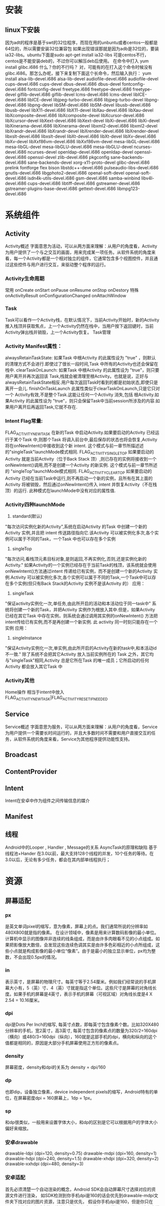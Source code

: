 * 安装
** linux下安装
   因为adt的程序是基于swt的32位程序，而现在用的unbuntu或者centos一般都是64位的，所以需要安装32位兼容包
   如果出现错误那就是因为adb是32位的，要装ia32-libs。ubuntu下面是sudo apt-get install ia32-libs
   可是centos不行，centos是不能安装deb的，不过你可以解压deb后使用。
   在命令中打入
yum install glibc.i686
   什么？你的不行吗？ 对，可能有的在打入这个命令时候没有glibc.i686。那怎么办呢，接下来复制下面这个长命令，然后输入执行：
yum install alsa-lib-devel.i686 alsa-lib-devel audiofile-devel.i686 audiofile-devel cups-devel.i686 cups-devel dbus-devel.i686 dbus-devel fontconfig-devel.i686 fontconfig-devel freetype.i686 freetype-devel.i686 freetype-devel giflib-devel.i686 giflib-devel lcms-devel.i686 lcms-devel libICE-devel.i686 libICE-devel libjpeg-turbo-devel.i686 libjpeg-turbo-devel libpng-devel.i686 libpng-devel libSM-devel.i686 libSM-devel libusb-devel.i686 libusb-devel libX11-devel.i686 libX11-devel libXau-devel.i686 libXau-devel libXcomposite-devel.i686 libXcomposite-devel libXcursor-devel.i686 libXcursor-devel libXext-devel.i686 libXext-devel libXi-devel.i686 libXi-devel libXinerama-devel.i686 libXinerama-devel libxml2-devel.i686 libxml2-devel libXrandr-devel.i686 libXrandr-devel libXrender-devel.i686 libXrender-devel libxslt-devel.i686 libxslt-devel libXt-devel.i686 libXt-devel libXv-devel.i686 libXv-devel libXxf86vm-devel.i686 libXxf86vm-devel mesa-libGL-devel.i686 mesa-libGL-devel mesa-libGLU-devel.i686 mesa-libGLU-devel ncurses-devel.i686 ncurses-devel openldap-devel.i686 openldap-devel openssl-devel.i686 openssl-devel zlib-devel.i686 pkgconfig sane-backends-devel.i686 sane-backends-devel xorg-x11-proto-devel glibc-devel.i686 prelink fontforge flex bison libstdc++-devel.i686 pulseaudio-libs-devel.i686 gnutls-devel.i686 libgphoto2-devel.i686 openal-soft-devel openal-soft-devel.i686 isdn4k-utils-devel.i686 gsm-devel.i686 samba-winbind libv4l-devel.i686 cups-devel.i686 libtiff-devel.i686 gstreamer-devel.i686 gstreamer-plugins-base-devel.i686 gettext-devel.i686 libmpg123-devel.i686
* 系统组件
** Activity
   Activity概述
   字面意思为活动，可以从两方面来理解：从用户的角度看，Activity为用户提供了一个与之交互的画面，用来完成某一项任务。从软件系统的角度来看，每一个Activity都是一个相对独立的组件，它通常包含多个视图控件，并且通过这些控件与用户进行交互，来驱动整个程序的运行。
*** Activity生命周期
    常用
    onCreate
    onStart
    onPause
    onResume
    onStop
    onDestory
    特殊
    onActivityResult
    onConfigurationChanged
    onAttachWindow
*** Task
   Task可以看作一个Activity栈，在默认情况下，当前Activity开始时，新的Activity推入栈顶并获取焦点，上一个Activity仍然在栈中，当用户按下返回键时，当前Activity弹出栈并销毁，上一个Activity恢复。
   Task管理
*** Activity Manifest属性：
   alwaysRetainTaskState:
   如果Task 中根Activity 的此属性设为 "true" ，则默认的清理方式不会进行.即使过了很长一段时间,Task 中所有的Activity也还会保留在栈中.
   clearTaskOnLaunch:
   如果Task 中根Activity 的此属性设为 "true"，则只要用户离开并再次返回该 Task,栈就会被清理至根Activity。也就是说，正好与alwaysRetainTaskState相反.用户每次返回Task时看到的都是初始状态,即使只是离开一会儿.
   finishOnTaskLaunch
   此属性类似于clearTaskOnLaunch,只是它只对一个 Activity有效,不是整个Task.这能让任何一个Activity 消失,包括 根Activity.如果Activity 的此属性设为 "true"，则只会保留Task中当前session所涉及的内容.如果用户离开后再返回Task,它就不存在.
*** Intent Flag常量:
   FLAG_ACTIVITY_NEW_TASK
   在新的Task 中启动Activity.如果要启动的Activity 已经运行于某个Task 中,则那个Task 将调入前台中,最后保存的状态也将会恢复,Activity 将在onNewIntent()中接收到这个新 intent.
   这个模式与前一章节所描述述的"singleTask"launchMode模式相同.
   FLAG_ACTIVITY_SINGLE_TOP
   如果要启动的Activity 就是当前Activity（位于Back Stack 顶）,则已存在的实例将接收到一个onNewIntent()调用,而不是创建一个Activity 的新实例.
   这个模式与前一章节所述的 "singleTop"launchMode模式相同.
   FLAG_ACTIVITY_CLEAR_TOP
   如果要启动的Activity 已经在当前Task中运行,则不再启动一个新的实例，且所有在其上面的Activity 将被销毁，然后通过onNewIntent()传入 intent 并恢复Activity（不在栈顶）的运行.
   此种模式在launchMode中没有对应的属性值.
*** Activity四种launchMode
   1. standard(默认)
   "每次访问实例化新的Activity",系统在启动Activity 的Task 中创建一个新的Activity 实例,并且把 intent 传送路径指向它.该Activity 可以被实例化多次,各个实例可以属于不同的Task，一个Task 中也可以存在多个实例
   2. singleTop
   "每次访问,看栈顶元素目标对象,是则返回,不再实例化,否则,还是实例化新的Activity." 如果Activity的一个实例已经存在于当前Task的栈顶，该系统就会使用onNewIntent()方法通过intent 传递给已有实例，而不是创建一个新的Activity 实例.Activity 可以被实例化多次,各个实例可以属于不同的Task,一个Task中可以存在多个实例(但只有Back Stack的Activity 实例不是该Activity 的）
   应用：
   3. singleTask
   "保证activity实例化一次,单任务,由此所开启的活动和本活动位于同一task中" 系统将创建一个新的Task，并把Activity 实例作为根放入其中.但是，如果Activity 已经在其它Task 中存在实例，则系统会通过调用其实例的onNewIntent() 方法把 intent传给已有实例,而不是再创建一个新实例. 此 activity 同一时刻只能存在一个实例
   应用：
   4. singleInstance
   "保证Activity实例化一次,单实例,由此所开启的Activity在新的task中,和本活动id不一致." 除了系统不会把其它Activity 放入当前实例所在的 Task 之外，其它均与"singleTask"相同,Activity 总是它所在Task 的唯一成员；它所启动的任何Activity 都会放入其它Task 中
*** Activity其他
Home操作
相当于intent中放入FLAG_ACTIVITY_NEW_TASK|FLAG_ACTIVITY_RESET_IF_NEEDED

** Service
Service概述
字面意思为服务，可以从两方面来理解：从用户的角度看，Service为用户提供一个需要长时间运行的，并且大多数时间不需要和用户直接交互的任务，从软件系统的角度来看，Service为其他程序提供功能性支持。

** Broadcast

** ContentProvider

** Intent
   Intent在安卓中作为组件之间传输信息的媒介
** Manifest
** 线程
   Android中的Looper , Handler , Message的关系
   AsyncTask的原理和缺陷
   基于线程池+Hander
   在3.0以前，最大支持128个线程的并发，10个任务的等待。在3.0以后，无论有多少任务，都会在其内部单线程执行；
* 资源
** 屏幕适配
*** px
    是英文单词pixel的缩写，意为像素，屏幕上的点。我们通常所说的分辨率如480X800就是指的像素。
    在设计领域中，像素是用来计算数码影像的最小单位。计算机中显示的图像并非连续的线条组成，而是由许多肉眼看不见的小点组成。如果把影像放大数倍，会发现这些连续色调其实是由许多色彩相近的小点所组成，这些小点就是构成影像的最小单位“像素”。由于是最小的独立显示单位，px均为整数，不会出现0.5px的情况。
*** in
    表示英寸，是屏幕的物理尺寸。每英寸等于2.54厘米。例如我们经常说的手机屏幕大小有，5（英）寸、4（英）寸就是指这个单位。这些尺寸是屏幕的对角线长度。如果手机的屏幕是4英寸，表示手机的屏幕（可视区域）对角线长度是4 X 2.54 = 10.16厘米。
*** dpi
    dpi是Dots Per Inch的缩写, 每英寸点数，即每英寸包含像素个数。比如320X480分辨率的手机，宽2英寸，高3英寸, 每英寸包含的像素点的数量为320/2=160dpi（横向）或480/3=160dpi（纵向），160就是这部手机的dpi，横向和纵向的这个值都是相同的，原因是大部分手机屏幕使用正方形的像素点。
*** density
    屏幕密度，density和dpi的关系为 density = dpi/160
*** dp
    也即dip，设备独立像素，device independent pixels的缩写，Android特有的单位，在屏幕密度dpi = 160屏幕上，1dp = 1px。
*** sp
    和dp很类似，一般用来设置字体大小，和dp的区别是它可以根据用户的字体大小偏好来缩放。
*** 安卓drawable
    drawable-ldpi (dpi=120, density=0.75)
    drawable-mdpi (dpi=160, density=1)
    drawable-hdpi (dpi=240, density=1.5)
    drawable-xhdpi (dpi=320, density=2)
    drawable-xxhdpi (dpi=480, density=3)
*** 安卓适配
    首先必须清楚一个自动渲染的概念，Android SDK会自动屏幕尺寸选择对应的资源文件进行渲染，
    如SDK检测到你手机dpi是160的话会优先到drawable-mdpi文件夹下找对应的图片资源，注意只是优先，
    假设你手机dpi是160，但是你只在xhpdi文件夹下有对应的图片资源文件，程序一样可以正常运行。
    所以理论上来说只需要提供一种规格的图片资源就ok了，如果只提供ldpi规格的图片，对于大分辨率的手机如果把图片放大就会不清晰，
    所以需要提供一套你需要支持的最大dpi的图片，这样即使用户的手机分辨率很小，这样图片缩小依然很清晰。

    在现在的App开发中，基本都会有iOS和Android版本，有些公司为了保持App不同版本的体验交互一致，还有些公司的设计资源可能比较紧张，这些情况下iOS和Android版本基本是一个设计师主导，而大多数情况下设计师可能更会以iPhone手机为基础进行设计，包括后期的切图之类的。
    这个时候身为Android开发人员你是否还要求设计师单独为Android端切一套图片资源呢？这会让你们的设计师崩溃的，下面就来告诉一个项目中总结的更棒的方法。
    相信设计师们一般都会用最新的iPhone5（5s和5的尺寸以及分辨率都一样）来做原型设计，而iPhone5的屏幕分辨率为640X1164, 屏幕尺寸为4英寸，
    根据勾股定理(a^2 + b^2 = c^2)640^2+1164^2=1764496, 然后再对其开根号可求出屏幕对角线的分辨率为：1328，
    除以4可得出iphone5的dpi：1328/4≈332 可以看出iPhone5的屏幕的dpi约等于320, 刚好属于xhdpi，
    所以你可以很自豪的像你们的设计师说不用专门为Android端切图，直接把iPhone的那一套切好的图片资源放入drawable-xhdpi文件夹里就ok了。

    iPhone6s plus尺寸为5.5英寸，1920x1080，对角线2202，dpi约等于400
    iPhone6s尺寸为4.7英寸，1334x750，对角线1530，dpi约等于320
* UI
** LinearLayout
   1. weight，通常会将weight所在的组件的height或者width设置为0再去
   2. 父布局用gravity来标识子控件位置，子控件也可以通过layout_gravity来标识自己在父布局的位置
** RelativeLayout
   1. 子布局中可以使用android:layout_centerInParent="true"、android:layout_centerVertical="true"、android:layout_centerHorizontal="true"三个属性来标识绝对居中、垂直居中和水平居中，而不是使用layout_gravity,父布局使用gravity没有意义
** FrameLayout
   1. 子布局中通过使用layout_gravity来标识相对父布局的位置,父布局使用gravity没有意义
** GridView
   1. 直接在GridView中设置 android:gravity="center"这个属性是不起作用的。要在你adapter中的布局文件中设置android:layout_gravity="center"才有效。
   2. android:listSelector="@drawable/bg"//该属性很重要，如果不设置的话，GridView控件会自带自己的选中样式(黄色边框)，如图所示：做项目一般是不需要这个的。所以解决办法是将GridView的android:listSelector属性设置为和Activity背景相同即可。
   3. 配置
   android:verticalSpacing="10dp"  //行间距
   android:horizontalSpacing="10dip"  //列间距
   android:numColumns="3"  //列数
   android:stretchMode="columnWidth"  //列可扩展
   以上列数为3，若想在高分辨率中列数设置为4怎么办呢。首先，需要在属性中设置列为可扩展android:stretchMode="columnWidth"。然后在代码中做个判断：
   if(Metrics.heightPixels == 1280 && Metrics.widthPixels == 800){
   gridview.setNumColumns(4);
   }
   这样GridView的列数是可以随分辨率不同而做更多的设置。
   4. Grid Item居中，要在子布局的根节点中设置layout_gravity=center
** ImageView
*** ScaleType
    1. ScaleType.CENTER：：图片大小为原始大小，如果图片大小大于ImageView控件，则截取图片中间部分，若小于，则直接将图片居中显示。
    2. ScaleType.CENTER_CROP：将图片等比例缩放，让图像的短边与ImageView的边长度相同，即不能留有空白，缩放后截取中间部分进行显示。
    3. ScaleType.CENTER_INSIDE：将图片大小大于ImageView的图片进行等比例缩小，直到整幅图能够居中显示在ImageView中，小于ImageView的图片不变，直接居中显示。
    4. ScaleType.FIT_CENTER：ImageView的默认状态，大图等比例缩小，使整幅图能够居中显示在ImageView中，小图等比例放大，同样要整体居中显示在ImageView中。
    5. ScaleType.FIT_END：缩放方式同FIT_CENTER，只是将图片显示在右方或下方，而不是居中。
    6. ScaleType.FIT_START：缩放方式同FIT_CENTER，只是将图片显示在左方或上方，而不是居中。
    7. ScaleType.FIT_XY：将图片非等比例缩放到大小与ImageView相同。
    8. ScaleType.MATRIX：是根据一个3x3的矩阵对其中图片进行缩放
* 动画和图像
** View Animation（Tween Animation）补间动画
   给出两个关键帧，通过一些算法将给定属性值在给定的时间内在两个关键帧间渐变。包含4种效果：<alpha>透明度,<scale>缩放,<translate>位移,<rotate>反转，此动画不会改变View的实际属性，即View的外型发生
** Drawable Animation（Frame Animation）帧动画
   就像GIF图片，通过一系列Drawable依次显示来模拟动画的效果。
** Property Animation 属性动画
   与View Animation的最大区别是属性动画会改变View的实际属性。
* 常见问题
** 应用方法数不能超过65536的问题
*** 原因
    是由于 dex 文件格式的限制而引起的这个问题。我们项目中的每一个方法，在编译过后在dex文件中都会有一个与之相对应的方法 id，而 dex 文件中存储方法 id 用的是 short 类型数据，
    java 中 short 是两个字节大小，所以这就限制了一个 dex 文件中最多只能存储2^16个（unsigned short）
*** 解决方法
    1. 在gradle中引入multidex类
dependencies {
  compile 'com.android.support:multidex:1.0.0'
}
    2. 在AndroidManifest.xml 中声明 MultiDexApplication
<?xml version="1.0" encoding="utf-8"?>
<manifest xmlns:android="http://schemas.android.com/apk/res/android"
    package="com.example.android.multidex.myapplication">
    <application
        ...
        android:name="android.support.multidex.MultiDexApplication">
        ...
    </application>
</manifest>
     3. 如果自己已经实现类Applicaiton类，重写attachBaseContext方法
@Override
protected void attachBaseContext(Context base) {
    super.attachBaseContext(base);
    MultiDex.install(this);
}
